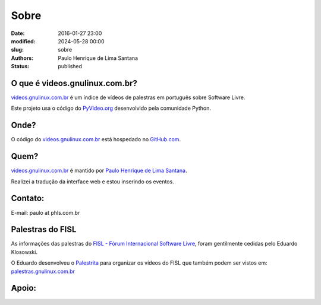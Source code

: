 Sobre
#####

:date: 2016-01-27 23:00
:modified: 2024-05-28 00:00
:slug: sobre
:authors: Paulo Henrique de Lima Santana
:status: published

O que é videos.gnulinux.com.br?
---------------------------------

videos.gnulinux.com.br_ é um índice de vídeos de palestras em português sobre Software Livre.

Este projeto usa o código do PyVideo.org_ desenvolvido pela comunidade Python.

Onde?
-----

O código do videos.gnulinux.com.br_ está hospedado no GitHub.com_.

Quem?
-----

videos.gnulinux.com.br_ é mantido por `Paulo Henrique de Lima Santana`_.

Realizei a tradução da interface web e estou inserindo os eventos.

Contato:
--------

E-mail: paulo at phls.com.br


Palestras do FISL
-----------------

As informações das palestras do `FISL - Fórum Internacional Software Livre`_, foram gentilmente cedidas pelo Eduardo Klosowski.

O Eduardo desenvolveu o Palestrita_ para organizar os vídeos do FISL que também podem ser vistos em: palestras.gnulinux.com.br_


Apoio:
------

.. image:: ../images/pslbrasil.png

.. _`Paulo Henrique de Lima Santana`: http://phls.com.br
.. _`agenda.gnulinux.com.br`: http://agenda.gnulinux.com.br
.. _`timeline.gnulinux.com.br`: http://timeline.gnulinux.com.br
.. _`Paulo Henrique de Lima Santana`: http://phls.com.br
.. _`PyVideo.org`: http://pyvideo.org
.. _`GitHub.com`: https://github.com/phls/pyvideo
.. _`videos.gnulinux.com.br`: http://videos.gnulinux.com.br
.. _`pyvideo.org/pages/about.html`: http://pyvideo.org/pages/about.html
.. _`FISL - Fórum Internacional Software Livre`: http://fisl.org.br
.. _`palestras.gnulinux.com.br`: http://palestras.gnulinux.com.br
.. _`Palestrita`: https://github.com/eduardoklosowski/palestrita
